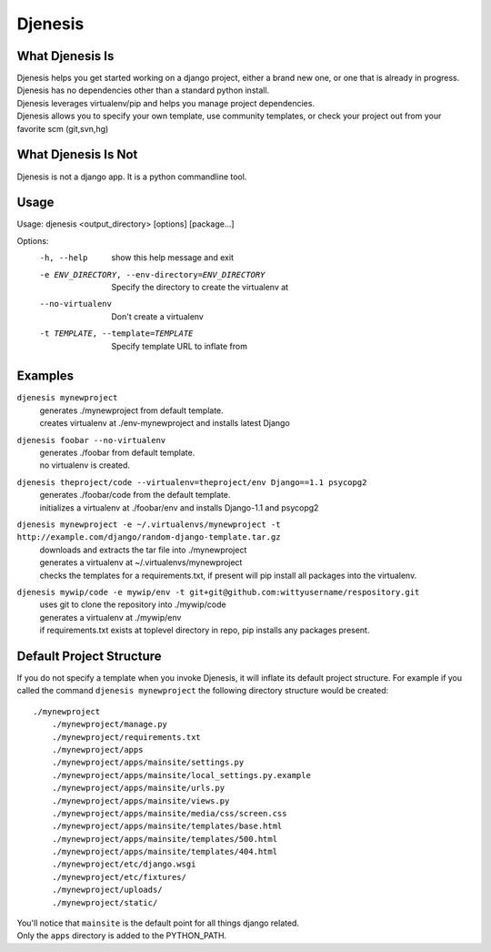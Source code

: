 ========
Djenesis
========


What Djenesis Is
----------------

| Djenesis helps you get started working on a django project, either a brand new one, or one that is already in progress.
| Djenesis has no dependencies other than a standard python install.
| Djenesis leverages virtualenv/pip and helps you manage project dependencies.
| Djenesis allows you to specify your own template, use community templates, or check your project out from your favorite scm (git,svn,hg)


What Djenesis Is Not
--------------------
| Djenesis is not a django app.  It is a python commandline tool.


Usage
-----
::

Usage: djenesis <output_directory> [options] [package...]

Options:
  -h, --help            show this help message and exit
  -e ENV_DIRECTORY, --env-directory=ENV_DIRECTORY
                        Specify the directory to create the virtualenv at
  --no-virtualenv       Don't create a virtualenv
  -t TEMPLATE, --template=TEMPLATE
                        Specify template URL to inflate from


Examples
--------

``djenesis mynewproject``
    | generates ./mynewproject from default template.
    | creates virtualenv at ./env-mynewproject and installs latest Django


``djenesis foobar --no-virtualenv``
    | generates ./foobar from default template.
    | no virtualenv is created.

``djenesis theproject/code --virtualenv=theproject/env Django==1.1 psycopg2``
    | generates ./foobar/code from the default template.
    | initializes a virtualenv at ./foobar/env and installs Django-1.1 and psycopg2

``djenesis mynewproject -e ~/.virtualenvs/mynewproject -t http://example.com/django/random-django-template.tar.gz``
    | downloads and extracts the tar file into ./mynewproject
    | generates a virtualenv at ~/.virtualenvs/mynewproject
    | checks the templates for a requirements.txt, if present will pip install all packages into the virtualenv.

``djenesis mywip/code -e mywip/env -t git+git@github.com:wittyusername/respository.git``
    | uses git to clone the repository into ./mywip/code
    | generates a virtualenv at ./mywip/env
    | if requirements.txt exists at toplevel directory in repo, pip installs any packages present.


Default Project Structure
-------------------------
If you do not specify a template when you invoke Djenesis, it will inflate its default project structure. 
For example if you called the command ``djenesis mynewproject`` the following directory structure would be created::

    ./mynewproject
        ./mynewproject/manage.py
        ./mynewproject/requirements.txt
        ./mynewproject/apps
        ./mynewproject/apps/mainsite/settings.py
        ./mynewproject/apps/mainsite/local_settings.py.example
        ./mynewproject/apps/mainsite/urls.py
        ./mynewproject/apps/mainsite/views.py
        ./mynewproject/apps/mainsite/media/css/screen.css
        ./mynewproject/apps/mainsite/templates/base.html
        ./mynewproject/apps/mainsite/templates/500.html
        ./mynewproject/apps/mainsite/templates/404.html
        ./mynewproject/etc/django.wsgi
        ./mynewproject/etc/fixtures/
        ./mynewproject/uploads/
        ./mynewproject/static/

| You'll notice that ``mainsite`` is the default point for all things django related.
| Only the ``apps`` directory is added to the PYTHON_PATH.



